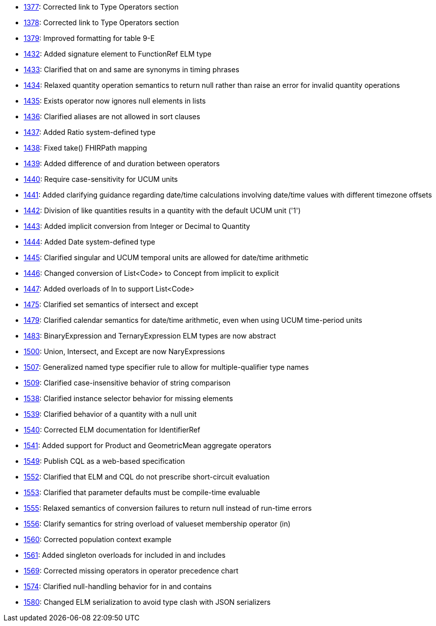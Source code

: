 * http://www.hl7.org/dstucomments/showdetail_comment.cfm?commentid=1377[1377]: Corrected link to Type Operators section
* http://www.hl7.org/dstucomments/showdetail_comment.cfm?commentid=1378[1378]: Corrected link to Type Operators section
* http://www.hl7.org/dstucomments/showdetail_comment.cfm?commentid=1379[1379]: Improved formatting for table 9-E
* http://www.hl7.org/dstucomments/showdetail_comment.cfm?commentid=1432[1432]: Added signature element to FunctionRef ELM type
* http://www.hl7.org/dstucomments/showdetail_comment.cfm?commentid=1433[1433]: Clarified that on and same are synonyms in timing phrases
* http://www.hl7.org/dstucomments/showdetail_comment.cfm?commentid=1434[1434]: Relaxed quantity operation semantics to return null rather than raise an error for invalid quantity operations
* http://www.hl7.org/dstucomments/showdetail_comment.cfm?commentid=1435[1435]: Exists operator now ignores null elements in lists
* http://www.hl7.org/dstucomments/showdetail_comment.cfm?commentid=1436[1436]: Clarified aliases are not allowed in sort clauses
* http://www.hl7.org/dstucomments/showdetail_comment.cfm?commentid=1437[1437]: Added Ratio system-defined type
* http://www.hl7.org/dstucomments/showdetail_comment.cfm?commentid=1438[1438]: Fixed take() FHIRPath mapping
* http://www.hl7.org/dstucomments/showdetail_comment.cfm?commentid=1439[1439]: Added difference of and duration between operators
* http://www.hl7.org/dstucomments/showdetail_comment.cfm?commentid=1440[1440]: Require case-sensitivity for UCUM units
* http://www.hl7.org/dstucomments/showdetail_comment.cfm?commentid=1441[1441]: Added clarifying guidance regarding date/time calculations involving date/time values with different timezone offsets
* http://www.hl7.org/dstucomments/showdetail_comment.cfm?commentid=1442[1442]: Division of like quantities results in a quantity with the default UCUM unit ('1')
* http://www.hl7.org/dstucomments/showdetail_comment.cfm?commentid=1443[1443]: Added implicit conversion from Integer or Decimal to Quantity
* http://www.hl7.org/dstucomments/showdetail_comment.cfm?commentid=1444[1444]: Added Date system-defined type
* http://www.hl7.org/dstucomments/showdetail_comment.cfm?commentid=1445[1445]: Clarified singular and UCUM temporal units are allowed for date/time arithmetic
* http://www.hl7.org/dstucomments/showdetail_comment.cfm?commentid=1446[1446]: Changed conversion of List<Code> to Concept from implicit to explicit
* http://www.hl7.org/dstucomments/showdetail_comment.cfm?commentid=1447[1447]: Added overloads of In to support List<Code>
* http://www.hl7.org/dstucomments/showdetail_comment.cfm?commentid=1475[1475]: Clarified set semantics of intersect and except
* http://www.hl7.org/dstucomments/showdetail_comment.cfm?commentid=1479[1479]: Clarified calendar semantics for date/time arithmetic, even when using UCUM time-period units
* http://www.hl7.org/dstucomments/showdetail_comment.cfm?commentid=1483[1483]: BinaryExpression and TernaryExpression ELM types are now abstract
* http://www.hl7.org/dstucomments/showdetail_comment.cfm?commentid=1500[1500]: Union, Intersect, and Except are now NaryExpressions
* http://www.hl7.org/dstucomments/showdetail_comment.cfm?commentid=1507[1507]: Generalized named type specifier rule to allow for multiple-qualifier type names
* http://www.hl7.org/dstucomments/showdetail_comment.cfm?commentid=1509[1509]: Clarified case-insensitive behavior of string comparison
* http://www.hl7.org/dstucomments/showdetail_comment.cfm?commentid=1538[1538]: Clarified instance selector behavior for missing elements
* http://www.hl7.org/dstucomments/showdetail_comment.cfm?commentid=1539[1539]: Clarified behavior of a quantity with a null unit
* http://www.hl7.org/dstucomments/showdetail_comment.cfm?commentid=1540[1540]: Corrected ELM documentation for IdentifierRef
* http://www.hl7.org/dstucomments/showdetail_comment.cfm?commentid=1541[1541]: Added support for Product and GeometricMean aggregate operators
* http://www.hl7.org/dstucomments/showdetail_comment.cfm?commentid=1549[1549]: Publish CQL as a web-based specification
* http://www.hl7.org/dstucomments/showdetail_comment.cfm?commentid=1552[1552]: Clarified that ELM and CQL do not prescribe short-circuit evaluation
* http://www.hl7.org/dstucomments/showdetail_comment.cfm?commentid=1553[1553]: Clarified that parameter defaults must be compile-time evaluable
* http://www.hl7.org/dstucomments/showdetail_comment.cfm?commentid=1555[1555]: Relaxed semantics of conversion failures to return null instead of run-time errors
* http://www.hl7.org/dstucomments/showdetail_comment.cfm?commentid=1556[1556]: Clarify semantics for string overload of valueset membership operator (in)
* http://www.hl7.org/dstucomments/showdetail_comment.cfm?commentid=1560[1560]: Corrected population context example
* http://www.hl7.org/dstucomments/showdetail_comment.cfm?commentid=1561[1561]: Added singleton overloads for included in and includes
* http://www.hl7.org/dstucomments/showdetail_comment.cfm?commentid=1569[1569]: Corrected missing operators in operator precedence chart
* http://www.hl7.org/dstucomments/showdetail_comment.cfm?commentid=1574[1574]: Clarified null-handling behavior for in and contains
* http://www.hl7.org/dstucomments/showdetail_comment.cfm?commentid=1580[1580]: Changed ELM serialization to avoid type clash with JSON serializers



